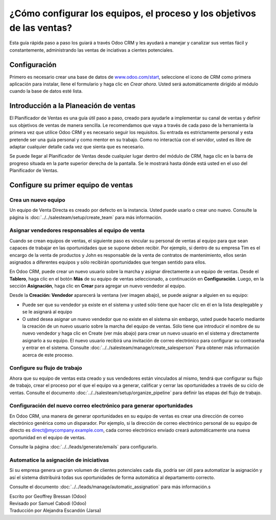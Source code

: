 ======================================================================
¿Cómo configurar los equipos, el proceso y los objetivos de las ventas?
======================================================================

Esta guía rápida paso a paso los guiará a través Odoo CRM y les ayudará a manejar
y canalizar sus ventas fácil y constantemente, administrando las ventas de inciativas
a cientes potenciales.

Configuración
=============

Primero es necesario crear una base de datos de `www.odoo.com/start <http://www.odoo.com/start>`__, seleccione el icono de CRM como primera aplicación para instalar, llene el formulario y
haga clic en *Crear ahora*. Usted será automáticamente dirigido al módulo cuando la base de
datos esté lista.

.. image:: media/setup01.png
  :align: center

.. Consejo::

        Usted se dará cuenta de que la instalación del módulo de CRM ha creado los submódulos Chat, Calendario y Contactos. Estos son obligatorios para que todas las características de la 
        aplicación funcionen sin problemas.

Introducción a la Planeación de ventas
======================================

El Planificador de Ventas es una guía útil paso a paso, creado para ayudarle a implementar
su canal de ventas y definir sus objetivos de ventas de manera sencilla. Le recomendamos
que vaya a través de cada paso de la herramienta la primera vez que utilice Odoo CRM y es 
necesario seguir los requisitos. Su entrada es estrictamente personal y esta pretende ser
una guía personal y como mentor en su trabajo. Como no interactúa con el servidor, usted
es libre de adaptar cualquier detalle cada vez que sienta que es necesario.

Se puede llegar al Planificador de Ventas desde cualquier lugar dentro del módulo de CRM,
haga clic en la barra de progreso situada en la parte superior derecha de la pantalla. Se
le mostrará hasta dónde está usted en el uso del Planificador de Ventas.

.. image:: ./media/setup02.png
   :align: center

Configure su primer equipo de ventas
====================================

Crea un nuevo equipo
--------------------

Un equipo de Venta Directa es creado por defecto en la instancia. Usted puede usarlo o crear uno nuevo. Consulte la página is :doc:`../../salesteam/setup/create_team` para más información.

Asignar vendedores responsables al equipo de venta
--------------------------------------------------

Cuando se crean equipos de ventas, el siguiente paso es vincular su personal de ventas al
equipo para que sean capaces de trabajar en las oportunidades que se supone deben recibir.
Por ejemplo, si dentro de su empresa Tim es el encargo de la venta de productos y John es
responsable de la  venta de contratos de mantenimiento, ellos serán asignados a diferentes
equipos y sólo recibirán oportunidades que tengan sentido para ellos.

En Odoo CRM, puede crear un nuevo usuario sobre la marcha y asignar directamente a un equipo
de ventas. Desde el **Tablero**, haga clic en el botón **Más** de su equipo de ventas seleccionado,
a continuación en **Configuración**. Luego, en la sección **Asignación**, haga clic en **Crear**
para agregar un nuevo vendedor al equipo.

Desde la **Creación: Vendedor** aparecerá la ventana (ver imagen abajo),
se puede asignar a alguien en su equipo:

- Puede ser que su vendedor ya existe en el sistema y usted sólo tiene que hacer
  clic en él en la lista desplegable y se le asignará al equipo
- O usted desea asignar un nuevo vendedor que no existe en el sistema sin embargo, usted puede
  hacerlo mediante la creación de un nuevo usuario sobre la marcha del equipo de ventas. Sólo
  tiene que introducir el nombre de su nuevo vendedor y haga clic en Create (ver más abajo) para
  crear un nuevo usuario en el sistema y directamente asignarlo a su equipo. El nuevo usuario
  recibirá una invitación de correo electrónico para configurar su contraseña y entrar en el
  sistema. Consulte :doc:`../../salesteam/manage/create_salesperson` Para obtener más información
  acerca de este proceso.

.. image:: ./media/setup03.png
   :align: center

Configure su flujo de trabajo
-----------------------------

Ahora que su equipo de ventas esta creado y sus vendedores están vinculados al mismo, tendrá que
configurar su flujo de trabajo, crear el proceso por el que el equipo va a generar, calificar y cerrar las oportunidades a través de su ciclo de ventas. Consulte el documento :doc:`../../salesteam/setup/organize_pipeline` para definir las etapas del flujo de trabajo. 

Configuración del nuevo correo electrónico para generar oportunidades
---------------------------------------------------------------------

En Odoo CRM, una manera de generar oportunidades en su equipo de ventas es crear una dirección
de correo electrónico genérica como un disparador. Por ejemplo, si la dirección de correo electrónico personal de su equipo de directo es `direct@mycompany.example.com <mailto:direct@mycompany.example.com>`__\, cada correo electrónico enviado creará automáticamente una nueva oportunidad en el equipo de ventas.

Consulte la página :doc:`../../leads/generate/emails` para configurarlo.

Automatice la asignación de iniciativas
---------------------------------------

Si su empresa genera un gran volumen de clientes potenciales cada día, podría ser útil para automatizar
la asignación y así el sistema distribuirá todas sus oportunidades de forma automática al departamento correcto.

Consulte el documento :doc:`../../leads/manage/automatic_assignation` para más información.s

.. todo::
    
    Related topics
    -  CRM onboarding video

.. rst-class:: text-muted

| Escrito por Geoffrey Bressan (Odoo)
| Revisado por Samuel Cabodi (Odoo)
| Traducción por Alejandra Escandón (Jarsa)
